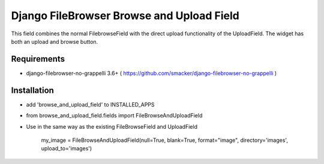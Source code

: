 Django FileBrowser Browse and Upload Field
==================

This field combines the normal FilebrowseField with the direct upload functionality of the UploadField. The widget has both an upload and browse button.

Requirements
------------

* django-filebrowser-no-grappelli 3.6+ ( https://github.com/smacker/django-filebrowser-no-grappelli )

Installation
------------

* add 'browse_and_upload_field' to INSTALLED_APPS
* from browse_and_upload_field.fields import FileBrowseAndUploadField
* Use in the same way as the existing FileBrowseField and UploadField

    my_image = FileBrowseAndUploadField(null=True, blank=True, format="image", directory='images', upload_to='images')

